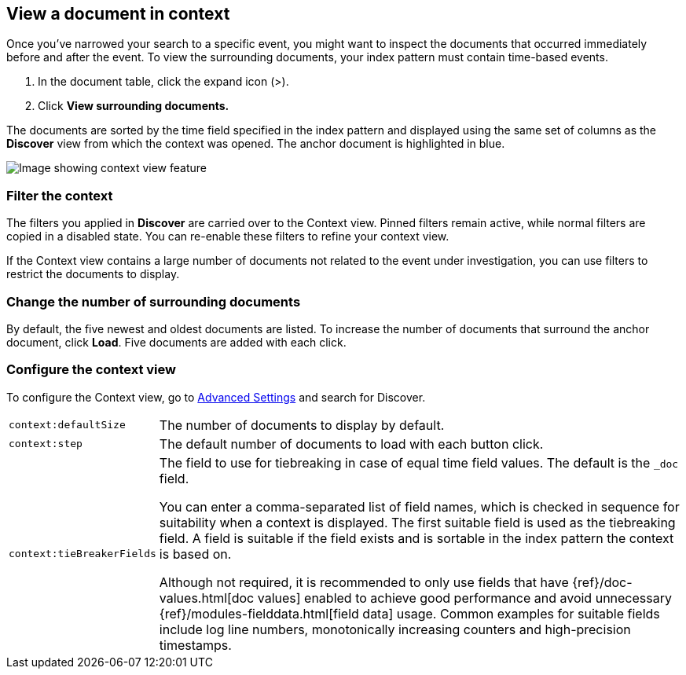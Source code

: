 [[discover-document-context]]
== View a document in context

Once you've narrowed your search to a specific event,
you might want to inspect the documents that occurred
immediately before and after the event. 
To view the surrounding documents, your  index pattern must contain time-based events.

. In the document table, click the expand icon (>).
. Click *View surrounding documents.*

The documents are sorted  by the time field specified in the index pattern 
and displayed using the same set of columns as the *Discover* view from which 
the context was opened. The anchor document is highlighted in blue.

[role="screenshot"]
image::images/Discover-ContextView.png[Image showing context view feature, with anchor documents highlighted in blue]

[float]
[[filter-context]]
=== Filter the context

The filters you applied in *Discover* are carried over to the Context view. 
Pinned filters remain active, while normal filters are copied in a disabled state. 
You can re-enable these filters to refine your context view.

If the Context view contains a large number of documents not related to the event under
investigation, you can use filters to restrict the documents to display.

[float]
[[change-context-size]]
=== Change the number of surrounding documents

By default, the five newest and oldest
documents are listed. To increase the number of documents that surround the anchor document,
click *Load*.  Five documents are added with each click.

[float]
[[configure-context-ContextView]]
=== Configure the context view

To configure the Context view, go to <<advanced-options,
Advanced Settings>> and search for Discover.

[horizontal]
`context:defaultSize`:: The number of documents to display by default.
`context:step`:: The default number of documents to load with each button click.
`context:tieBreakerFields`:: The field to use for tiebreaking in case of equal time field values.
The default is the `_doc` field.
+
You can enter a comma-separated list of field
names, which is checked in sequence for suitability when a context is
displayed. The first suitable field is used as the tiebreaking
field. A field is suitable if the field exists and is sortable in the index
pattern the context is based on.
+
Although not required, it is recommended to only
use fields that have {ref}/doc-values.html[doc values] enabled to achieve
good performance and avoid unnecessary {ref}/modules-fielddata.html[field
data] usage. Common examples for suitable fields include log line numbers,
monotonically increasing counters and high-precision timestamps.

